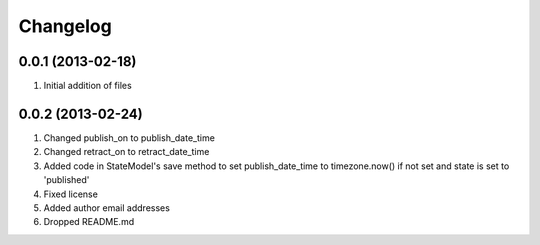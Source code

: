 Changelog
=========

0.0.1 (2013-02-18)
------------------
#. Initial addition of files

0.0.2 (2013-02-24)
------------------
#. Changed publish_on to publish_date_time
#. Changed retract_on to retract_date_time
#. Added code in StateModel's save method to set publish_date_time to timezone.now() if not set and state is set to 'published'
#. Fixed license
#. Added author email addresses
#. Dropped README.md

